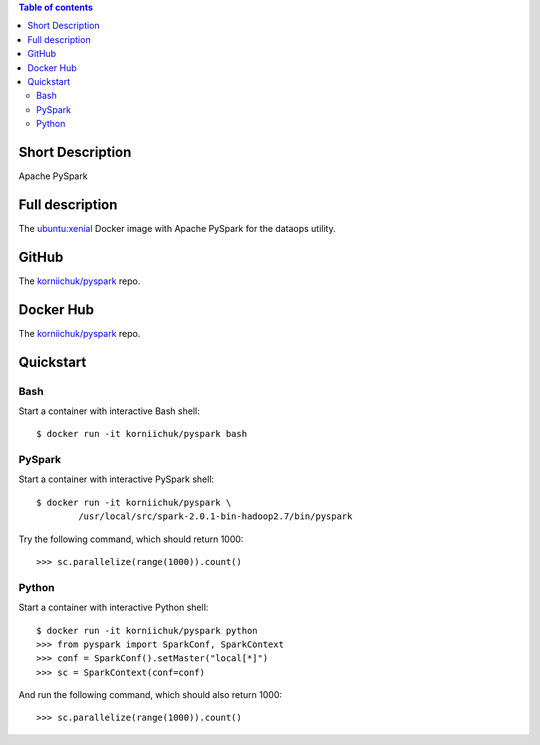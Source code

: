 .. contents:: Table of contents
   :depth: 2

Short Description
=================
Apache PySpark

Full description
================
The `ubuntu:xenial <https://hub.docker.com/r/_/ubuntu/>`_ Docker image with Apache PySpark for the dataops utility.

GitHub
======
The `korniichuk/pyspark <https://github.com/korniichuk/pyspark>`_ repo.

Docker Hub
==========
The `korniichuk/pyspark <https://hub.docker.com/r/korniichuk/pyspark/>`_ repo.

Quickstart
==========
Bash
----
Start a container with interactive Bash shell::

    $ docker run -it korniichuk/pyspark bash

PySpark
-------
Start a container with interactive PySpark shell::

    $ docker run -it korniichuk/pyspark \
            /usr/local/src/spark-2.0.1-bin-hadoop2.7/bin/pyspark

Try the following command, which should return 1000::

    >>> sc.parallelize(range(1000)).count()

Python
------
Start a container with interactive Python shell::

    $ docker run -it korniichuk/pyspark python
    >>> from pyspark import SparkConf, SparkContext
    >>> conf = SparkConf().setMaster("local[*]")
    >>> sc = SparkContext(conf=conf)

And run the following command, which should also return 1000::

    >>> sc.parallelize(range(1000)).count()
